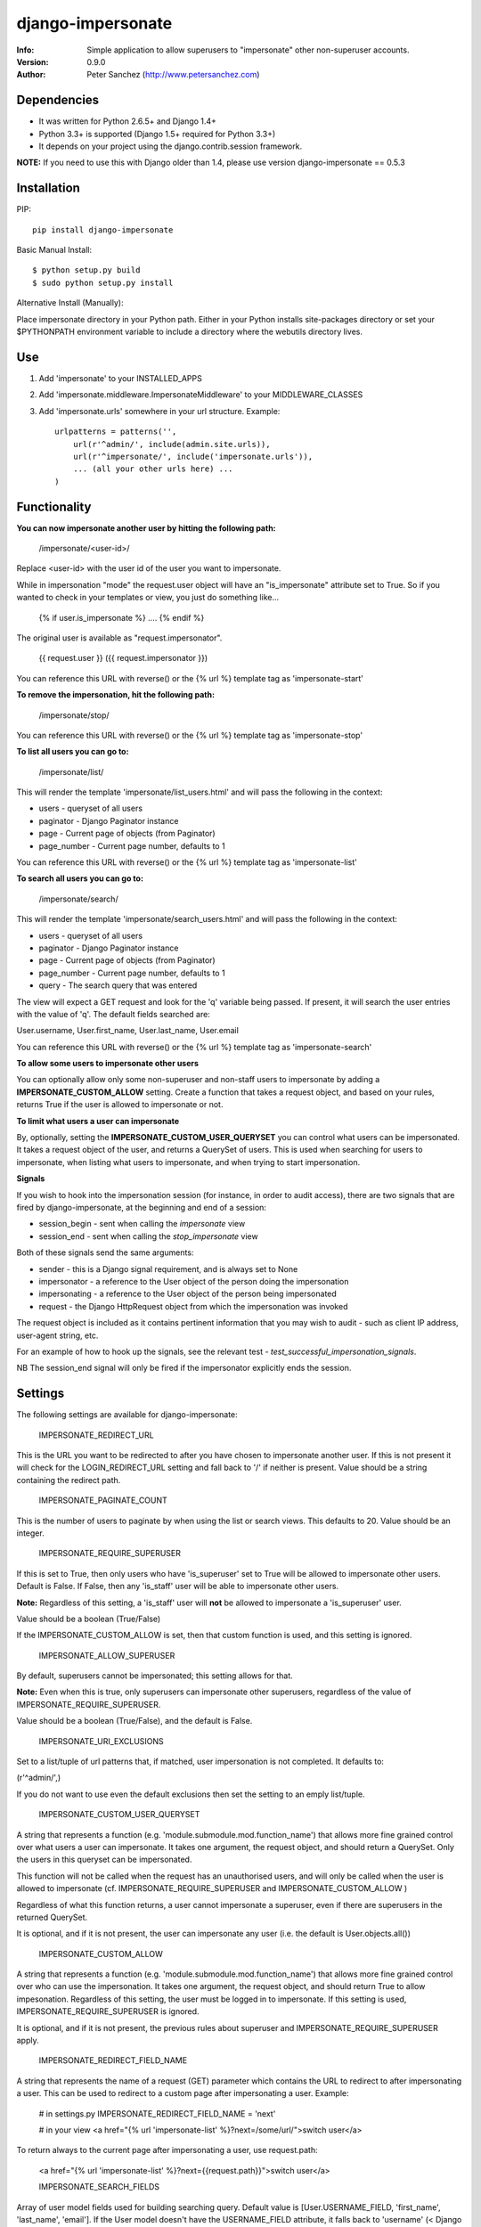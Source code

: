 ==================
django-impersonate
==================
:Info: Simple application to allow superusers to "impersonate" other non-superuser accounts.
:Version: 0.9.0
:Author: Peter Sanchez (http://www.petersanchez.com)


Dependencies
============

* It was written for Python 2.6.5+ and Django 1.4+
* Python 3.3+ is supported (Django 1.5+ required for Python 3.3+)
* It depends on your project using the django.contrib.session framework.

**NOTE:** If you need to use this with Django older than 1.4, please use version django-impersonate == 0.5.3


Installation
============

PIP::

    pip install django-impersonate

Basic Manual Install::

    $ python setup.py build
    $ sudo python setup.py install

Alternative Install (Manually):

Place impersonate directory in your Python path. Either in your Python installs site-packages directory or set your $PYTHONPATH environment variable to include a directory where the webutils directory lives.


Use
===

#. Add 'impersonate' to your INSTALLED_APPS

#. Add 'impersonate.middleware.ImpersonateMiddleware' to your MIDDLEWARE_CLASSES

#. Add 'impersonate.urls' somewhere in your url structure. Example::

    urlpatterns = patterns('',
        url(r'^admin/', include(admin.site.urls)),
        url(r'^impersonate/', include('impersonate.urls')),
        ... (all your other urls here) ...
    )


Functionality
=============

**You can now impersonate another user by hitting the following path:**

    /impersonate/<user-id>/

Replace <user-id> with the user id of the user you want to impersonate.

While in impersonation "mode" the request.user object will have an
"is_impersonate" attribute set to True. So if you wanted to check in your
templates or view, you just do something like...

    {% if user.is_impersonate %} .... {% endif %}

The original user is available as "request.impersonator".

    {{ request.user }} ({{ request.impersonator }})

You can reference this URL with reverse() or the {% url %} template tag
as 'impersonate-start'


**To remove the impersonation, hit the following path:**

    /impersonate/stop/

You can reference this URL with reverse() or the {% url %} template tag
as 'impersonate-stop'


**To list all users you can go to:**

    /impersonate/list/

This will render the template 'impersonate/list_users.html' and will pass
the following in the context:

* users - queryset of all users
* paginator - Django Paginator instance
* page - Current page of objects (from Paginator)
* page_number - Current page number, defaults to 1

You can reference this URL with reverse() or the {% url %} template tag
as 'impersonate-list'


**To search all users you can go to:**

    /impersonate/search/

This will render the template 'impersonate/search_users.html' and will pass
the following in the context:

* users - queryset of all users
* paginator - Django Paginator instance
* page - Current page of objects (from Paginator)
* page_number - Current page number, defaults to 1
* query - The search query that was entered

The view will expect a GET request and look for the 'q' variable being passed.
If present, it will search the user entries with the value of 'q'. The default
fields searched are:

User.username, User.first_name, User.last_name, User.email

You can reference this URL with reverse() or the {% url %} template tag
as 'impersonate-search'


**To allow some users to impersonate other users**

You can optionally allow only some non-superuser and non-staff users to impersonate by adding a **IMPERSONATE_CUSTOM_ALLOW** setting. Create a function that takes a request object, and based on your rules, returns True if the user is allowed to impersonate or not.

**To limit what users a user can impersonate**

By, optionally, setting the **IMPERSONATE_CUSTOM_USER_QUERYSET** you can control what users can be impersonated. It takes a request object of the user, and returns a QuerySet of users. This is used when searching for users to impersonate, when listing what users to impersonate, and when trying to start impersonation.

**Signals**

If you wish to hook into the impersonation session (for instance, in order to
audit access), there are two signals that are fired by django-impersonate, at
the beginning and end of a session:

* session_begin - sent when calling the `impersonate` view
* session_end - sent when calling the `stop_impersonate` view

Both of these signals send the same arguments:

* sender - this is a Django signal requirement, and is always set to None
* impersonator - a reference to the User object of the person doing the impersonation
* impersonating - a reference to the User object of the person being impersonated
* request - the Django HttpRequest object from which the impersonation was invoked

The request object is included as it contains pertinent information that you may wish
to audit - such as client IP address, user-agent string, etc.

For an example of how to hook up the signals, see the relevant test - `test_successful_impersonation_signals`.

NB The session_end signal will only be fired if the impersonator explicitly ends
the session.

Settings
========

The following settings are available for django-impersonate:


    IMPERSONATE_REDIRECT_URL

This is the URL you want to be redirected to after you have chosen to
impersonate another user. If this is not present it will check for
the LOGIN_REDIRECT_URL setting and fall back to '/' if neither is
present. Value should be a string containing the redirect path.


    IMPERSONATE_PAGINATE_COUNT

This is the number of users to paginate by when using the list or
search views. This defaults to 20. Value should be an integer.


    IMPERSONATE_REQUIRE_SUPERUSER

If this is set to True, then only users who have 'is_superuser' set
to True will be allowed to impersonate other users. Default is False.
If False, then any 'is_staff' user will be able to impersonate other
users.

**Note:** Regardless of this setting, a 'is_staff' user will **not** be
allowed to impersonate a 'is_superuser' user.

Value should be a boolean (True/False)

If the IMPERSONATE_CUSTOM_ALLOW is set, then that custom function is used, and
this setting is ignored.


    IMPERSONATE_ALLOW_SUPERUSER

By default, superusers cannot be impersonated; this setting allows for that.

**Note:** Even when this is true, only superusers can impersonate other superusers,
regardless of the value of IMPERSONATE_REQUIRE_SUPERUSER.

Value should be a boolean (True/False), and the default is False.


    IMPERSONATE_URI_EXCLUSIONS

Set to a list/tuple of url patterns that, if matched, user
impersonation is not completed. It defaults to:

(r'^admin/',)

If you do not want to use even the default exclusions then set
the setting to an emply list/tuple.


    IMPERSONATE_CUSTOM_USER_QUERYSET

A string that represents a function (e.g. 'module.submodule.mod.function_name')
that allows more fine grained control over what users a user can impersonate.
It takes one argument, the request object, and should return a QuerySet. Only
the users in this queryset can be impersonated.

This function will not be called when the request has an unauthorised users,
and will only be called when the user is allowed to impersonate (cf.
IMPERSONATE_REQUIRE_SUPERUSER and IMPERSONATE_CUSTOM_ALLOW )

Regardless of what this function returns, a user cannot impersonate a
superuser, even if there are superusers in the returned QuerySet.

It is optional, and if it is not present, the user can impersonate any user
(i.e. the default is User.objects.all())


    IMPERSONATE_CUSTOM_ALLOW

A string that represents a function (e.g. 'module.submodule.mod.function_name')
that allows more fine grained control over who can use the impersonation. It
takes one argument, the request object, and should return True to allow
impesonation. Regardless of this setting, the user must be logged in to
impersonate. If this setting is used, IMPERSONATE_REQUIRE_SUPERUSER is ignored.

It is optional, and if it is not present, the previous rules about superuser
and IMPERSONATE_REQUIRE_SUPERUSER apply.


    IMPERSONATE_REDIRECT_FIELD_NAME

A string that represents the name of a request (GET) parameter which contains
the URL to redirect to after impersonating a user. This can be used to redirect
to a custom page after impersonating a user. Example:

    # in settings.py
    IMPERSONATE_REDIRECT_FIELD_NAME = 'next'

    # in your view
    <a href="{% url 'impersonate-list' %}?next=/some/url/">switch user</a>

To return always to the current page after impersonating a user, use request.path:

    <a href="{% url 'impersonate-list' %}?next={{request.path}}">switch user</a>


    IMPERSONATE_SEARCH_FIELDS

Array of user model fields used for building searching query. Default value is
[User.USERNAME_FIELD, 'first_name', 'last_name', 'email']. If the User model doesn't have
the USERNAME_FIELD attribute, it falls back to 'username' (< Django 1.5).


    IMPERSONATE_LOOKUP_TYPE

A string that represents SQL lookup type for searching users by query on
fields above. It is 'icontains' by default.


Testing
=======

You need factory_boy installed for tests to run. To install, use:

    $ pip install factory_boy

**Note:** This currently not required for Python 3.3. For more info on factory_boy, see: https://github.com/dnerdy/factory_boy

From the repo checkout, ensure you have Django in your PYTHONPATH and  run:

    $ python runtests.py

To get test coverage, use::

    $ coverate run --branch runtests.py
    $ coverage html  <- Pretty HTML files for you
    $ coverage report -m  <- Ascii report

If you're bored and want to test all the supported environments, you'll need tox.::

    $ pip install tox
    $ tox

And you should see::

    py3.3-django1.5: commands succeeded
    py2.7-django1.5: commands succeeded
    py2.6-django1.5: commands succeeded
    py2.7-django1.4: commands succeeded
    py2.6-django1.4: commands succeeded
    congratulations :)


Copyright & Warranty
====================
All documentation, libraries, and sample code are
Copyright 2011 Peter Sanchez <petersanchez@gmail.com>. The library and
sample code are made available to you under the terms of the BSD license
which is contained in the included file, BSD-LICENSE.
